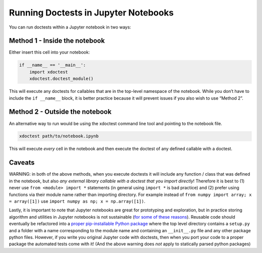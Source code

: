 Running Doctests in Jupyter Notebooks
-------------------------------------

You can run doctests within a Jupyter notebook in two ways:

Method 1 - Inside the notebook
~~~~~~~~~~~~~~~~~~~~~~~~~~~~~~

Either insert this cell into your notebook:

.. code:: python

   if __name__ == '__main__':
       import xdoctest
       xdoctest.doctest_module()

This will execute any doctests for callables that are in the top-level
namespace of the notebook. While you don’t have to include the
``if __name__`` block, it is better practice because it will prevent
issues if you also wish to use “Method 2”.

Method 2 - Outside the notebook
~~~~~~~~~~~~~~~~~~~~~~~~~~~~~~~

An alternative way to run would be using the xdoctest command line tool
and pointing to the notebook file.

.. code:: bash

   xdoctest path/to/notebook.ipynb

This will execute *every* cell in the notebook and then execute the
doctest of any defined callable with a doctest.

Caveats
~~~~~~~

WARNING: in both of the above methods, when you execute doctests it will
include any function / class that was defined in the notebook, but also
*any external library callable with a doctest that you import directly*!
Therefore it is best to (1) never use ``from <module> import *``
statements (in general using ``import *`` is bad practice) and (2)
prefer using functions via their module name rather than importing
directory. For example instead of
``from numpy import array; x = array([1])`` use
``import numpy as np; x = np.array([1])``.

Lastly, it is important to note that Jupyter notebooks are great for
prototyping and exploration, but in practice storing algorithm and
utilities in Jupyter notebooks is not sustainable (`for some of these
reasons`_). Reusable code should eventually be refactored into a `proper
pip-installable Python package`_ where the top level directory contains
a ``setup.py`` and a folder with a name corresponding to the module name
and containing an ``__init__.py`` file and any other package python
files. However, if you write you original Jupyter code with doctests,
then when you port your code to a proper package the automated tests
come with it! (And the above warning does *not* apply to statically
parsed python packages)

.. _for some of these reasons: https://github.com/grst/nbimporter#update-2019-06-i-do-not-recommend-any-more-to-use-nbimporter
.. _proper pip-installable Python package: https://packaging.python.org/tutorials/packaging-projects/

